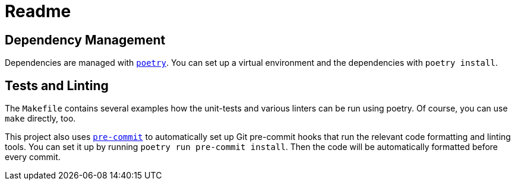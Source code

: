 = Readme
:icons: font

:url-poetry: https://python-poetry.org/
:url-pre-commit: https://pre-commit.com/


== Dependency Management

Dependencies are managed with link:{url-poetry}[`poetry`].
You can set up a virtual environment and the dependencies with `poetry install`.


== Tests and Linting

The `Makefile` contains several examples how the unit-tests and various linters can be run using poetry.
Of course, you can use `make` directly, too.

This project also uses link:{url-pre-commit}[`pre-commit`] to automatically set up Git pre-commit hooks that run the relevant code formatting and linting tools.
You can set it up by running `poetry run pre-commit install`.
Then the code will be automatically formatted before every commit.
